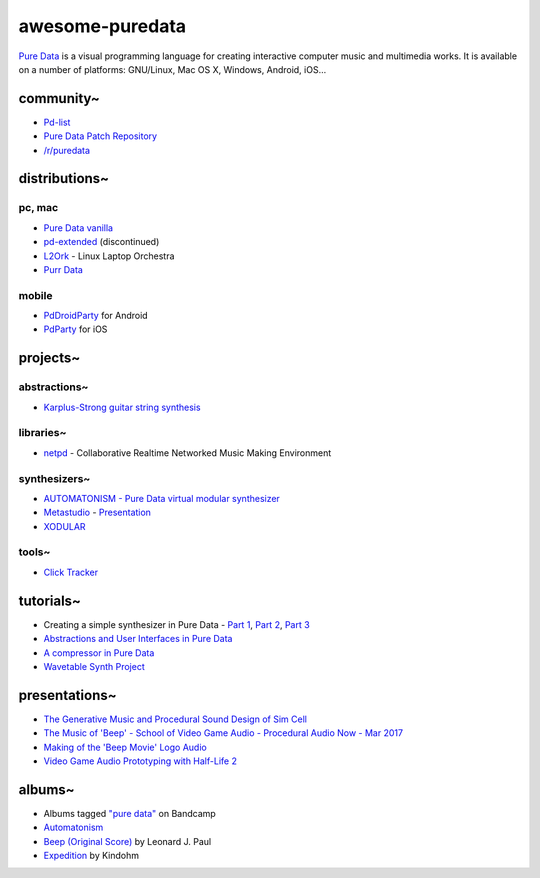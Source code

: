 awesome-puredata
================

.. image:: https://cdn.rawgit.com/sindresorhus/awesome/d7305f38d29fed78fa85652e3a63e154dd8e8829/media/badge.svg
   :target: https://github.com/sindresorhus/awesome
   :alt: sindresorhus/awesome badge

`Pure Data <http://puredata.info/>`_ is a visual programming language for
creating interactive computer music and multimedia works. It is available on a
number of platforms: GNU/Linux, Mac OS X, Windows, Android, iOS...


community~
----------

* `Pd-list <https://lists.puredata.info/listinfo/pd-list>`_
* `Pure Data Patch Repository <http://pdpatchrepo.info/>`_
* `/r/puredata <https://www.reddit.com/r/puredata/>`_


distributions~
--------------

pc, mac
~~~~~~~

* `Pure Data vanilla <http://puredata.info/downloads/pure-data>`_
* `pd-extended <http://puredata.info/downloads/pd-extended>`_ (discontinued)
* `L2Ork <http://l2ork.music.vt.edu/main/make-your-own-l2ork/software/>`_ -
  Linux Laptop Orchestra
* `Purr Data <https://agraef.github.io/purr-data/>`_

mobile
~~~~~~

* `PdDroidParty <http://droidparty.net/>`_ for Android
* `PdParty <http://danomatika.com/code/pdparty>`_ for iOS


projects~
---------

abstractions~
~~~~~~~~~~~~~

* `Karplus-Strong guitar string synthesis
  <http://blog.loomer.co.uk/2010/02/karplus-strong-guitar-string-synthesis.html?m=1>`_


libraries~
~~~~~~~~~~

* `netpd <https://www.netpd.org/About>`_ - Collaborative Realtime Networked Music
  Making Environment


synthesizers~
~~~~~~~~~~~~~

* `AUTOMATONISM - Pure Data virtual modular synthesizer
  <https://www.automatonism.com/>`_
* `Metastudio <http://sharktracks.co.uk/html/software.html>`_ -
  `Presentation
  <https://www.academia.edu/6263731/METASTUDIO_AN_INTEGRATED_MUSIC_AND_VIDEO_PERFORMANCE_SYSTEM_FOR_PURE_DATA>`_
* `XODULAR <http://www.monologx.com/xodular/>`_


tools~
~~~~~~

* `Click Tracker <https://jmmmp.github.io/clicktracker/>`_


tutorials~
----------

* Creating a simple synthesizer in Pure Data -
  `Part 1 <http://libremusicproduction.com/tutorials/creating-simple-synthesizer-pure-data-%E2%80%93-part-i>`_,
  `Part 2 <http://libremusicproduction.com/tutorials/creating-simple-synthesizer-pure-data-%E2%80%93-part-ii>`_,
  `Part 3 <http://libremusicproduction.com/tutorials/creating-simple-synthesizer-pure-data-%E2%80%93-part-iii>`_
* `Abstractions and User Interfaces in Pure Data
  <https://daniel-murray.github.io/blog/2013/01/21/abstractions-and-user-interfaces-in-pure-data/>`_
* `A compressor in Pure Data
  <http://designingsound.org/2013/06/tutorial-a-compressor-in-pure-data/>`_
* `Wavetable Synth Project <http://designingsound.org/tag/wavetable-synth-project/>`_


presentations~
--------------

* `The Generative Music and Procedural Sound Design of Sim Cell
  <https://www.youtube.com/watch?v=0xr4aL1C24E>`_
* `The Music of 'Beep' - School of Video Game Audio - Procedural Audio Now - Mar
  2017
  <https://www.youtube.com/watch?v=Dj9fNr9MyLQ>`_
* `Making of the 'Beep Movie' Logo Audio <https://www.youtube.com/watch?v=LI5hKnOQAOk>`_
* `Video Game Audio Prototyping with Half-Life 2 <https://vimeo.com/7122167>`_


albums~
-------

* Albums tagged `"pure data" <https://bandcamp.com/tag/pure-data>`_ on Bandcamp
* `Automatonism <https://automatonism.bandcamp.com/>`_
* `Beep (Original Score)
  <https://leonardjpaul.bandcamp.com/releases>`_ by Leonard J. Paul
* `Expedition <https://kindohm.bandcamp.com/album/expedition>`_ by Kindohm
